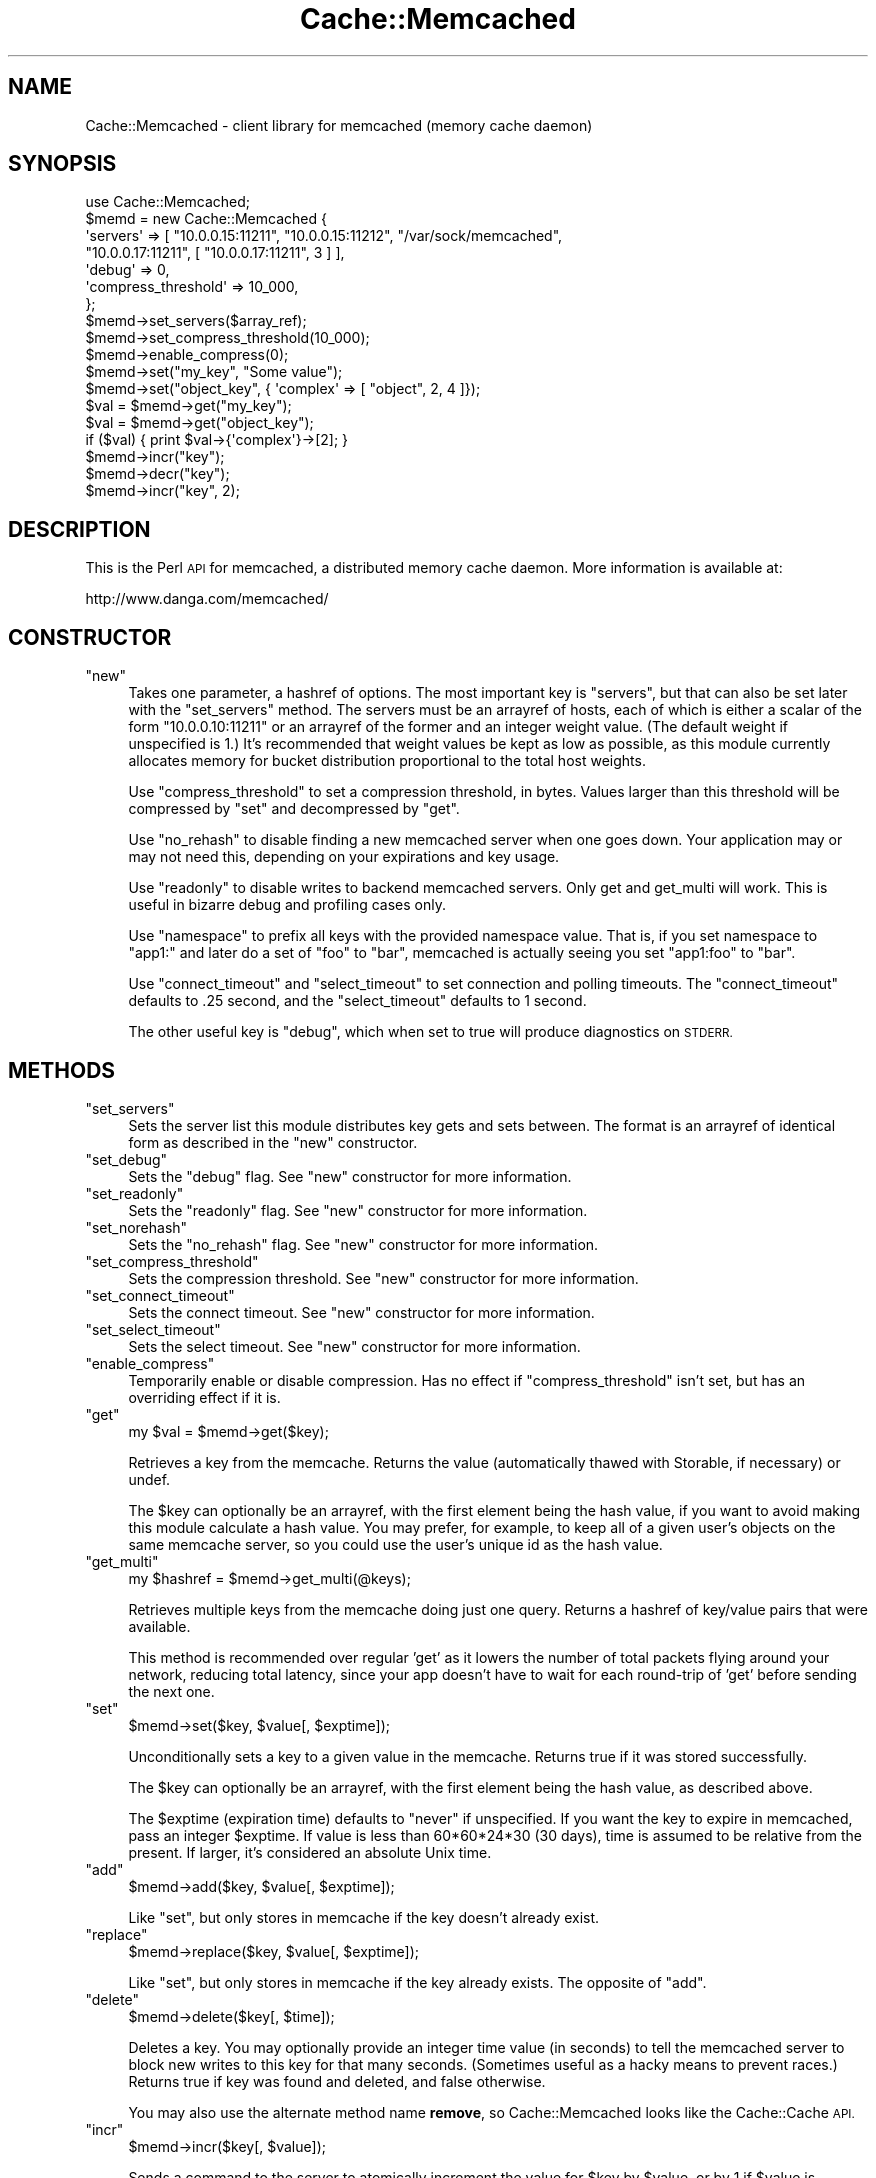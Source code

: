 .\" Automatically generated by Pod::Man 4.09 (Pod::Simple 3.35)
.\"
.\" Standard preamble:
.\" ========================================================================
.de Sp \" Vertical space (when we can't use .PP)
.if t .sp .5v
.if n .sp
..
.de Vb \" Begin verbatim text
.ft CW
.nf
.ne \\$1
..
.de Ve \" End verbatim text
.ft R
.fi
..
.\" Set up some character translations and predefined strings.  \*(-- will
.\" give an unbreakable dash, \*(PI will give pi, \*(L" will give a left
.\" double quote, and \*(R" will give a right double quote.  \*(C+ will
.\" give a nicer C++.  Capital omega is used to do unbreakable dashes and
.\" therefore won't be available.  \*(C` and \*(C' expand to `' in nroff,
.\" nothing in troff, for use with C<>.
.tr \(*W-
.ds C+ C\v'-.1v'\h'-1p'\s-2+\h'-1p'+\s0\v'.1v'\h'-1p'
.ie n \{\
.    ds -- \(*W-
.    ds PI pi
.    if (\n(.H=4u)&(1m=24u) .ds -- \(*W\h'-12u'\(*W\h'-12u'-\" diablo 10 pitch
.    if (\n(.H=4u)&(1m=20u) .ds -- \(*W\h'-12u'\(*W\h'-8u'-\"  diablo 12 pitch
.    ds L" ""
.    ds R" ""
.    ds C` ""
.    ds C' ""
'br\}
.el\{\
.    ds -- \|\(em\|
.    ds PI \(*p
.    ds L" ``
.    ds R" ''
.    ds C`
.    ds C'
'br\}
.\"
.\" Escape single quotes in literal strings from groff's Unicode transform.
.ie \n(.g .ds Aq \(aq
.el       .ds Aq '
.\"
.\" If the F register is >0, we'll generate index entries on stderr for
.\" titles (.TH), headers (.SH), subsections (.SS), items (.Ip), and index
.\" entries marked with X<> in POD.  Of course, you'll have to process the
.\" output yourself in some meaningful fashion.
.\"
.\" Avoid warning from groff about undefined register 'F'.
.de IX
..
.if !\nF .nr F 0
.if \nF>0 \{\
.    de IX
.    tm Index:\\$1\t\\n%\t"\\$2"
..
.    if !\nF==2 \{\
.        nr % 0
.        nr F 2
.    \}
.\}
.\" ========================================================================
.\"
.IX Title "Cache::Memcached 3"
.TH Cache::Memcached 3 "2012-05-19" "perl v5.26.0" "User Contributed Perl Documentation"
.\" For nroff, turn off justification.  Always turn off hyphenation; it makes
.\" way too many mistakes in technical documents.
.if n .ad l
.nh
.SH "NAME"
Cache::Memcached \- client library for memcached (memory cache daemon)
.SH "SYNOPSIS"
.IX Header "SYNOPSIS"
.Vb 1
\&  use Cache::Memcached;
\&
\&  $memd = new Cache::Memcached {
\&    \*(Aqservers\*(Aq => [ "10.0.0.15:11211", "10.0.0.15:11212", "/var/sock/memcached",
\&                   "10.0.0.17:11211", [ "10.0.0.17:11211", 3 ] ],
\&    \*(Aqdebug\*(Aq => 0,
\&    \*(Aqcompress_threshold\*(Aq => 10_000,
\&  };
\&  $memd\->set_servers($array_ref);
\&  $memd\->set_compress_threshold(10_000);
\&  $memd\->enable_compress(0);
\&
\&  $memd\->set("my_key", "Some value");
\&  $memd\->set("object_key", { \*(Aqcomplex\*(Aq => [ "object", 2, 4 ]});
\&
\&  $val = $memd\->get("my_key");
\&  $val = $memd\->get("object_key");
\&  if ($val) { print $val\->{\*(Aqcomplex\*(Aq}\->[2]; }
\&
\&  $memd\->incr("key");
\&  $memd\->decr("key");
\&  $memd\->incr("key", 2);
.Ve
.SH "DESCRIPTION"
.IX Header "DESCRIPTION"
This is the Perl \s-1API\s0 for memcached, a distributed memory cache daemon.
More information is available at:
.PP
.Vb 1
\&  http://www.danga.com/memcached/
.Ve
.SH "CONSTRUCTOR"
.IX Header "CONSTRUCTOR"
.ie n .IP """new""" 4
.el .IP "\f(CWnew\fR" 4
.IX Item "new"
Takes one parameter, a hashref of options.  The most important key is
\&\f(CW\*(C`servers\*(C'\fR, but that can also be set later with the \f(CW\*(C`set_servers\*(C'\fR
method.  The servers must be an arrayref of hosts, each of which is
either a scalar of the form \f(CW\*(C`10.0.0.10:11211\*(C'\fR or an arrayref of the
former and an integer weight value.  (The default weight if
unspecified is 1.)  It's recommended that weight values be kept as low
as possible, as this module currently allocates memory for bucket
distribution proportional to the total host weights.
.Sp
Use \f(CW\*(C`compress_threshold\*(C'\fR to set a compression threshold, in bytes.
Values larger than this threshold will be compressed by \f(CW\*(C`set\*(C'\fR and
decompressed by \f(CW\*(C`get\*(C'\fR.
.Sp
Use \f(CW\*(C`no_rehash\*(C'\fR to disable finding a new memcached server when one
goes down.  Your application may or may not need this, depending on
your expirations and key usage.
.Sp
Use \f(CW\*(C`readonly\*(C'\fR to disable writes to backend memcached servers.  Only
get and get_multi will work.  This is useful in bizarre debug and
profiling cases only.
.Sp
Use \f(CW\*(C`namespace\*(C'\fR to prefix all keys with the provided namespace value.
That is, if you set namespace to \*(L"app1:\*(R" and later do a set of \*(L"foo\*(R"
to \*(L"bar\*(R", memcached is actually seeing you set \*(L"app1:foo\*(R" to \*(L"bar\*(R".
.Sp
Use \f(CW\*(C`connect_timeout\*(C'\fR and \f(CW\*(C`select_timeout\*(C'\fR to set connection and
polling timeouts. The \f(CW\*(C`connect_timeout\*(C'\fR defaults to .25 second, and
the \f(CW\*(C`select_timeout\*(C'\fR defaults to 1 second.
.Sp
The other useful key is \f(CW\*(C`debug\*(C'\fR, which when set to true will produce
diagnostics on \s-1STDERR.\s0
.SH "METHODS"
.IX Header "METHODS"
.ie n .IP """set_servers""" 4
.el .IP "\f(CWset_servers\fR" 4
.IX Item "set_servers"
Sets the server list this module distributes key gets and sets between.
The format is an arrayref of identical form as described in the \f(CW\*(C`new\*(C'\fR
constructor.
.ie n .IP """set_debug""" 4
.el .IP "\f(CWset_debug\fR" 4
.IX Item "set_debug"
Sets the \f(CW\*(C`debug\*(C'\fR flag.  See \f(CW\*(C`new\*(C'\fR constructor for more information.
.ie n .IP """set_readonly""" 4
.el .IP "\f(CWset_readonly\fR" 4
.IX Item "set_readonly"
Sets the \f(CW\*(C`readonly\*(C'\fR flag.  See \f(CW\*(C`new\*(C'\fR constructor for more information.
.ie n .IP """set_norehash""" 4
.el .IP "\f(CWset_norehash\fR" 4
.IX Item "set_norehash"
Sets the \f(CW\*(C`no_rehash\*(C'\fR flag.  See \f(CW\*(C`new\*(C'\fR constructor for more information.
.ie n .IP """set_compress_threshold""" 4
.el .IP "\f(CWset_compress_threshold\fR" 4
.IX Item "set_compress_threshold"
Sets the compression threshold. See \f(CW\*(C`new\*(C'\fR constructor for more information.
.ie n .IP """set_connect_timeout""" 4
.el .IP "\f(CWset_connect_timeout\fR" 4
.IX Item "set_connect_timeout"
Sets the connect timeout. See \f(CW\*(C`new\*(C'\fR constructor for more information.
.ie n .IP """set_select_timeout""" 4
.el .IP "\f(CWset_select_timeout\fR" 4
.IX Item "set_select_timeout"
Sets the select timeout. See \f(CW\*(C`new\*(C'\fR constructor for more information.
.ie n .IP """enable_compress""" 4
.el .IP "\f(CWenable_compress\fR" 4
.IX Item "enable_compress"
Temporarily enable or disable compression.  Has no effect if \f(CW\*(C`compress_threshold\*(C'\fR
isn't set, but has an overriding effect if it is.
.ie n .IP """get""" 4
.el .IP "\f(CWget\fR" 4
.IX Item "get"
my \f(CW$val\fR = \f(CW$memd\fR\->get($key);
.Sp
Retrieves a key from the memcache.  Returns the value (automatically
thawed with Storable, if necessary) or undef.
.Sp
The \f(CW$key\fR can optionally be an arrayref, with the first element being the
hash value, if you want to avoid making this module calculate a hash
value.  You may prefer, for example, to keep all of a given user's
objects on the same memcache server, so you could use the user's
unique id as the hash value.
.ie n .IP """get_multi""" 4
.el .IP "\f(CWget_multi\fR" 4
.IX Item "get_multi"
my \f(CW$hashref\fR = \f(CW$memd\fR\->get_multi(@keys);
.Sp
Retrieves multiple keys from the memcache doing just one query.
Returns a hashref of key/value pairs that were available.
.Sp
This method is recommended over regular 'get' as it lowers the number
of total packets flying around your network, reducing total latency,
since your app doesn't have to wait for each round-trip of 'get'
before sending the next one.
.ie n .IP """set""" 4
.el .IP "\f(CWset\fR" 4
.IX Item "set"
\&\f(CW$memd\fR\->set($key, \f(CW$value\fR[, \f(CW$exptime\fR]);
.Sp
Unconditionally sets a key to a given value in the memcache.  Returns true
if it was stored successfully.
.Sp
The \f(CW$key\fR can optionally be an arrayref, with the first element being the
hash value, as described above.
.Sp
The \f(CW$exptime\fR (expiration time) defaults to \*(L"never\*(R" if unspecified.  If
you want the key to expire in memcached, pass an integer \f(CW$exptime\fR.  If
value is less than 60*60*24*30 (30 days), time is assumed to be relative
from the present.  If larger, it's considered an absolute Unix time.
.ie n .IP """add""" 4
.el .IP "\f(CWadd\fR" 4
.IX Item "add"
\&\f(CW$memd\fR\->add($key, \f(CW$value\fR[, \f(CW$exptime\fR]);
.Sp
Like \f(CW\*(C`set\*(C'\fR, but only stores in memcache if the key doesn't already exist.
.ie n .IP """replace""" 4
.el .IP "\f(CWreplace\fR" 4
.IX Item "replace"
\&\f(CW$memd\fR\->replace($key, \f(CW$value\fR[, \f(CW$exptime\fR]);
.Sp
Like \f(CW\*(C`set\*(C'\fR, but only stores in memcache if the key already exists.  The
opposite of \f(CW\*(C`add\*(C'\fR.
.ie n .IP """delete""" 4
.el .IP "\f(CWdelete\fR" 4
.IX Item "delete"
\&\f(CW$memd\fR\->delete($key[, \f(CW$time\fR]);
.Sp
Deletes a key.  You may optionally provide an integer time value (in seconds) to
tell the memcached server to block new writes to this key for that many seconds.
(Sometimes useful as a hacky means to prevent races.)  Returns true if key
was found and deleted, and false otherwise.
.Sp
You may also use the alternate method name \fBremove\fR, so
Cache::Memcached looks like the Cache::Cache \s-1API.\s0
.ie n .IP """incr""" 4
.el .IP "\f(CWincr\fR" 4
.IX Item "incr"
\&\f(CW$memd\fR\->incr($key[, \f(CW$value\fR]);
.Sp
Sends a command to the server to atomically increment the value for
\&\f(CW$key\fR by \f(CW$value\fR, or by 1 if \f(CW$value\fR is undefined.  Returns undef if \f(CW$key\fR
doesn't exist on server, otherwise it returns the new value after
incrementing.  Value should be zero or greater.  Overflow on server
is not checked.  Be aware of values approaching 2**32.  See decr.
.ie n .IP """decr""" 4
.el .IP "\f(CWdecr\fR" 4
.IX Item "decr"
\&\f(CW$memd\fR\->decr($key[, \f(CW$value\fR]);
.Sp
Like incr, but decrements.  Unlike incr, underflow is checked and new
values are capped at 0.  If server value is 1, a decrement of 2
returns 0, not \-1.
.ie n .IP """stats""" 4
.el .IP "\f(CWstats\fR" 4
.IX Item "stats"
\&\f(CW$memd\fR\->stats([$keys]);
.Sp
Returns a hashref of statistical data regarding the memcache server(s),
the \f(CW$memd\fR object, or both.  \f(CW$keys\fR can be an arrayref of keys wanted, a
single key wanted, or absent (in which case the default value is malloc,
sizes, self, and the empty string).  These keys are the values passed
to the 'stats' command issued to the memcached server(s), except for
\&'self' which is internal to the \f(CW$memd\fR object.  Allowed values are:
.RS 4
.ie n .IP """misc""" 4
.el .IP "\f(CWmisc\fR" 4
.IX Item "misc"
The stats returned by a 'stats' command:  pid, uptime, version,
bytes, get_hits, etc.
.ie n .IP """malloc""" 4
.el .IP "\f(CWmalloc\fR" 4
.IX Item "malloc"
The stats returned by a 'stats malloc':  total_alloc, arena_size, etc.
.ie n .IP """sizes""" 4
.el .IP "\f(CWsizes\fR" 4
.IX Item "sizes"
The stats returned by a 'stats sizes'.
.ie n .IP """self""" 4
.el .IP "\f(CWself\fR" 4
.IX Item "self"
The stats for the \f(CW$memd\fR object itself (a copy of \f(CW$memd\fR\->{'stats'}).
.ie n .IP """maps""" 4
.el .IP "\f(CWmaps\fR" 4
.IX Item "maps"
The stats returned by a 'stats maps'.
.ie n .IP """cachedump""" 4
.el .IP "\f(CWcachedump\fR" 4
.IX Item "cachedump"
The stats returned by a 'stats cachedump'.
.ie n .IP """slabs""" 4
.el .IP "\f(CWslabs\fR" 4
.IX Item "slabs"
The stats returned by a 'stats slabs'.
.ie n .IP """items""" 4
.el .IP "\f(CWitems\fR" 4
.IX Item "items"
The stats returned by a 'stats items'.
.RE
.RS 4
.RE
.ie n .IP """disconnect_all""" 4
.el .IP "\f(CWdisconnect_all\fR" 4
.IX Item "disconnect_all"
\&\f(CW$memd\fR\->disconnect_all;
.Sp
Closes all cached sockets to all memcached servers.  You must do this
if your program forks and the parent has used this module at all.
Otherwise the children will try to use cached sockets and they'll fight
(as children do) and garble the client/server protocol.
.ie n .IP """flush_all""" 4
.el .IP "\f(CWflush_all\fR" 4
.IX Item "flush_all"
\&\f(CW$memd\fR\->flush_all;
.Sp
Runs the memcached \*(L"flush_all\*(R" command on all configured hosts,
emptying all their caches.  (or rather, invalidating all items
in the caches in an O(1) operation...)  Running stats will still
show the item existing, they're just be non-existent and lazily
destroyed next time you try to detch any of them.
.SH "BUGS"
.IX Header "BUGS"
When a server goes down, this module does detect it, and re-hashes the
request to the remaining servers, but the way it does it isn't very
clean.  The result may be that it gives up during its rehashing and
refuses to get/set something it could've, had it been done right.
.SH "COPYRIGHT"
.IX Header "COPYRIGHT"
This module is Copyright (c) 2003 Brad Fitzpatrick.
All rights reserved.
.PP
You may distribute under the terms of either the \s-1GNU\s0 General Public
License or the Artistic License, as specified in the Perl \s-1README\s0 file.
.SH "WARRANTY"
.IX Header "WARRANTY"
This is free software. \s-1IT COMES WITHOUT WARRANTY OF ANY KIND.\s0
.SH "FAQ"
.IX Header "FAQ"
See the memcached website:
   http://www.danga.com/memcached/
.SH "AUTHORS"
.IX Header "AUTHORS"
Brad Fitzpatrick <brad@danga.com>
.PP
Anatoly Vorobey <mellon@pobox.com>
.PP
Brad Whitaker <whitaker@danga.com>
.PP
Jamie McCarthy <jamie@mccarthy.vg>
